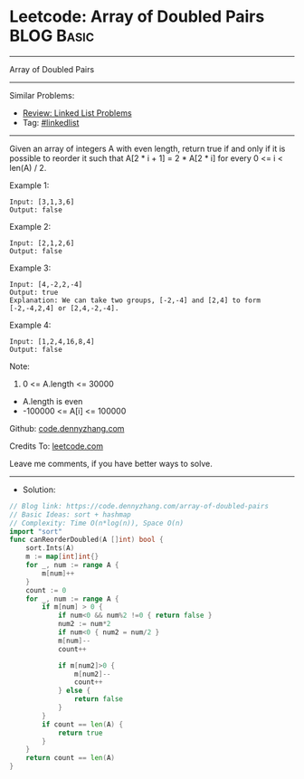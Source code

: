 * Leetcode: Array of Doubled Pairs                               :BLOG:Basic:
#+STARTUP: showeverything
#+OPTIONS: toc:nil \n:t ^:nil creator:nil d:nil
:PROPERTIES:
:type:     linkedlist
:END:
---------------------------------------------------------------------
Array of Doubled Pairs
---------------------------------------------------------------------
#+BEGIN_HTML
<a href="https://github.com/dennyzhang/code.dennyzhang.com/tree/master/problems/array-of-doubled-pairs"><img align="right" width="200" height="183" src="https://www.dennyzhang.com/wp-content/uploads/denny/watermark/github.png" /></a>
#+END_HTML
Similar Problems:
- [[https://code.dennyzhang.com/review-linkedlist][Review: Linked List Problems]]
- Tag: [[https://code.dennyzhang.com/tag/linkedlist][#linkedlist]]
---------------------------------------------------------------------
Given an array of integers A with even length, return true if and only if it is possible to reorder it such that A[2 * i + 1] = 2 * A[2 * i] for every 0 <= i < len(A) / 2.

Example 1:
#+BEGIN_EXAMPLE
Input: [3,1,3,6]
Output: false
#+END_EXAMPLE

Example 2:
#+BEGIN_EXAMPLE
Input: [2,1,2,6]
Output: false
#+END_EXAMPLE

Example 3:
#+BEGIN_EXAMPLE
Input: [4,-2,2,-4]
Output: true
Explanation: We can take two groups, [-2,-4] and [2,4] to form [-2,-4,2,4] or [2,4,-2,-4].
#+END_EXAMPLE

Example 4:
#+BEGIN_EXAMPLE
Input: [1,2,4,16,8,4]
Output: false
#+END_EXAMPLE
 
Note:

1. 0 <= A.length <= 30000
- A.length is even
- -100000 <= A[i] <= 100000

Github: [[https://github.com/dennyzhang/code.dennyzhang.com/tree/master/problems/array-of-doubled-pairs][code.dennyzhang.com]]

Credits To: [[https://leetcode.com/problems/array-of-doubled-pairs/description/][leetcode.com]]

Leave me comments, if you have better ways to solve.
---------------------------------------------------------------------
- Solution:

#+BEGIN_SRC go
// Blog link: https://code.dennyzhang.com/array-of-doubled-pairs
// Basic Ideas: sort + hashmap
// Complexity: Time O(n*log(n)), Space O(n)
import "sort"
func canReorderDoubled(A []int) bool {
    sort.Ints(A)
    m := map[int]int{}
    for _, num := range A {
        m[num]++
    }
    count := 0
    for _, num := range A {
        if m[num] > 0 {
            if num<0 && num%2 !=0 { return false }
			num2 := num*2
            if num<0 { num2 = num/2 }
            m[num]--
            count++

            if m[num2]>0 {
                m[num2]--
                count++
            } else {
                return false
            }
        }
        if count == len(A) {
            return true
        }
    }
    return count == len(A)
}
#+END_SRC

#+BEGIN_HTML
<div style="overflow: hidden;">
<div style="float: left; padding: 5px"> <a href="https://www.linkedin.com/in/dennyzhang001"><img src="https://www.dennyzhang.com/wp-content/uploads/sns/linkedin.png" alt="linkedin" /></a></div>
<div style="float: left; padding: 5px"><a href="https://github.com/dennyzhang"><img src="https://www.dennyzhang.com/wp-content/uploads/sns/github.png" alt="github" /></a></div>
<div style="float: left; padding: 5px"><a href="https://www.dennyzhang.com/slack" target="_blank" rel="nofollow"><img src="https://www.dennyzhang.com/wp-content/uploads/sns/slack.png" alt="slack"/></a></div>
</div>
#+END_HTML
